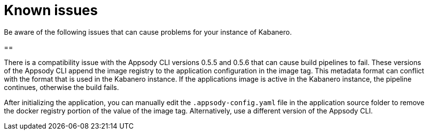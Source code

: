 :page-layout: doc
:page-doc-category: Reference
:linkattrs:
:sectanchors:
= Known issues

Be aware of the following issues that can cause problems for your instance of Kabanero.

== 

There is a compatibility issue with the Appsody CLI versions 0.5.5 and 0.5.6 that can cause build pipelines to fail. These versions of the Appsody CLI append the image registry to the application configuration in the image tag. This metadata format can conflict with the format that is used in the Kabanero instance. If the applications image is active in the Kabanero instance, the pipeline continues, otherwise the build fails.

After initializing the application, you can manually edit the `.appsody-config.yaml` file in the application source folder to remove the docker registry portion of the value of the image tag. Alternatively, use a different version of the Appsody CLI.
